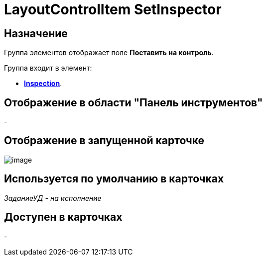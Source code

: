 = LayoutControlItem SetInspector

== Назначение

Группа элементов отображает поле *Поставить на контроль*.

Группа входит в элемент:

* xref:lay_HardcodeElements_Inspection.adoc[*Inspection*].

== Отображение в области "Панель инструментов"

-

== Отображение в запущенной карточке

image::lay_Card_HC_LayoutControlItem_SetInspector.png[image]

== Используется по умолчанию в карточках

_ЗаданиеУД - на исполнение_

== Доступен в карточках

-
